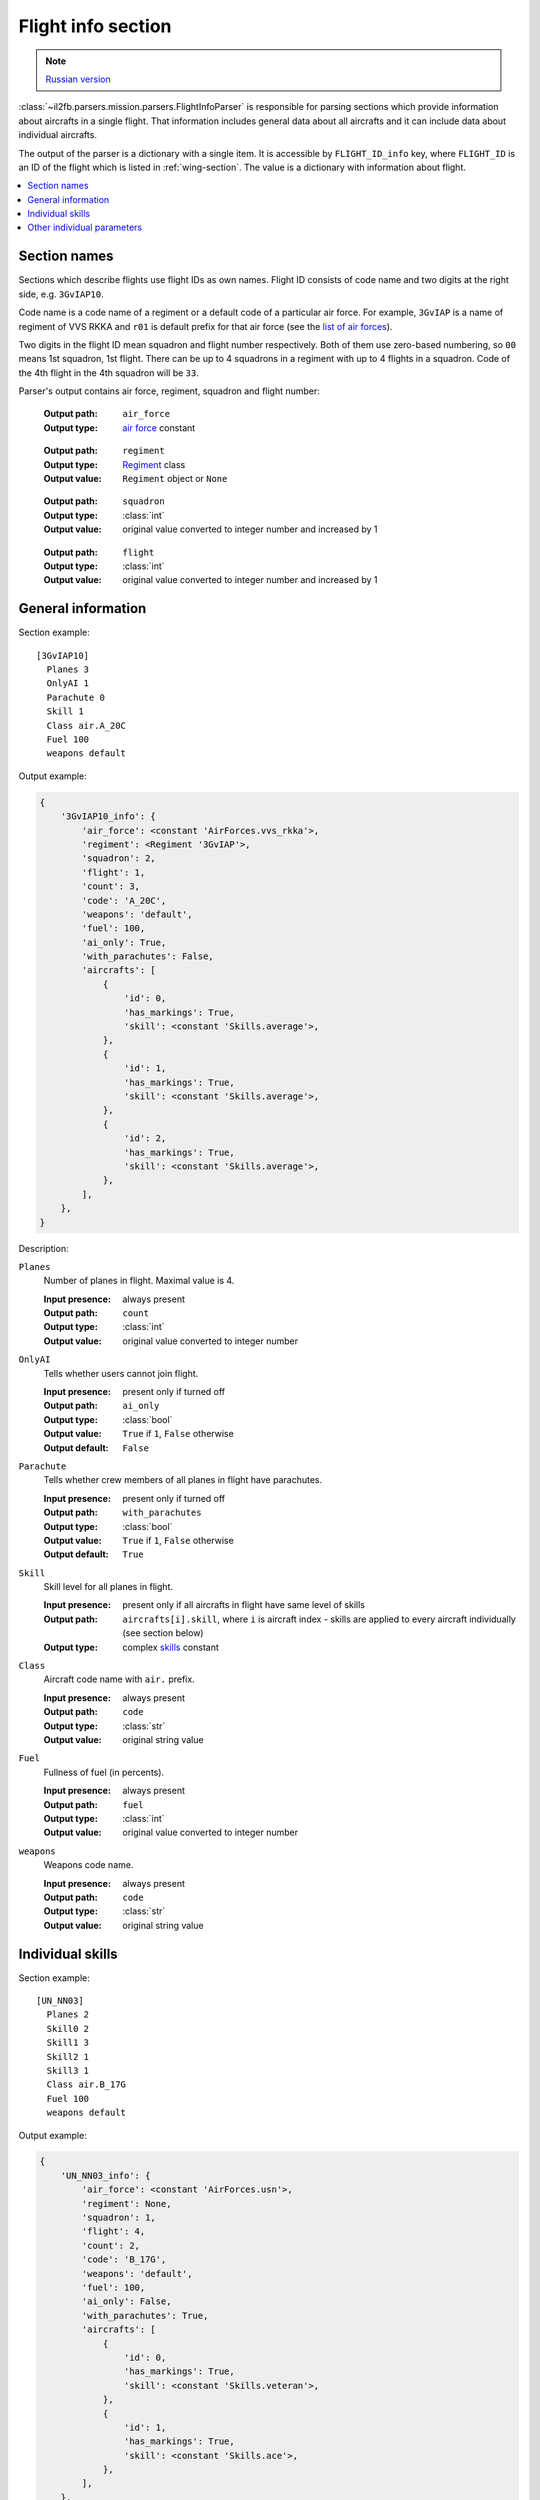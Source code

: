 .. _flight-info-section:

Flight info section
===================

.. note::

    `Russian version <https://github.com/IL2HorusTeam/il2fb-mission-parser/wiki/%D0%A1%D0%B5%D0%BA%D1%86%D0%B8%D1%8F-Flight-info>`_

:class:`~il2fb.parsers.mission.parsers.FlightInfoParser` is responsible for
parsing sections which provide information about aircrafts in a single flight.
That information includes general data about all aircrafts and it can include
data about individual aircrafts.

The output of the parser is a dictionary with a single item. It is accessible
by ``FLIGHT_ID_info`` key, where ``FLIGHT_ID`` is an ID of the flight which is
listed in :ref:`wing-section`. The value is a dictionary with information about
flight.

.. contents::
    :local:
    :depth: 1
    :backlinks: none


Section names
-------------

Sections which describe flights use flight IDs as own names. Flight ID consists
of code name and two digits at the right side, e.g. ``3GvIAP10``.

Code name is a code name of a regiment or a default code of a particular air
force. For example, ``3GvIAP`` is a name of regiment of VVS RKKA and ``r01``
is default prefix for that air force (see the
`list of air forces <http://bit.ly/1lGPDPE>`_).

Two digits in the flight ID mean squadron and flight number respectively. Both
of them use zero-based numbering, so ``00`` means 1st squadron, 1st flight.
There can be up to 4 squadrons in a regiment with up to 4 flights in a
squadron. Code of the 4th flight in the 4th squadron will be ``33``.

Parser's output contains air force, regiment, squadron and flight number:

  :Output path: ``air_force``
  :Output type: `air force`_ constant

..

  :Output path: ``regiment``
  :Output type: `Regiment`_ class
  :Output value: ``Regiment`` object or ``None``

..

  :Output path: ``squadron``
  :Output type: :class:`int`
  :Output value: original value converted to integer number and increased by 1

..

  :Output path: ``flight``
  :Output type: :class:`int`
  :Output value: original value converted to integer number and increased by 1


General information
-------------------

Section example::

  [3GvIAP10]
    Planes 3
    OnlyAI 1
    Parachute 0
    Skill 1
    Class air.A_20C
    Fuel 100
    weapons default

Output example:

.. code-block:: python

  {
      '3GvIAP10_info': {
          'air_force': <constant 'AirForces.vvs_rkka'>,
          'regiment': <Regiment '3GvIAP'>,
          'squadron': 2,
          'flight': 1,
          'count': 3,
          'code': 'A_20C',
          'weapons': 'default',
          'fuel': 100,
          'ai_only': True,
          'with_parachutes': False,
          'aircrafts': [
              {
                  'id': 0,
                  'has_markings': True,
                  'skill': <constant 'Skills.average'>,
              },
              {
                  'id': 1,
                  'has_markings': True,
                  'skill': <constant 'Skills.average'>,
              },
              {
                  'id': 2,
                  'has_markings': True,
                  'skill': <constant 'Skills.average'>,
              },
          ],
      },
  }

Description:

``Planes``
  Number of planes in flight. Maximal value is 4.

  :Input presence: always present
  :Output path: ``count``
  :Output type: :class:`int`
  :Output value: original value converted to integer number

``OnlyAI``
  Tells whether users cannot join flight.

  :Input presence: present only if turned off
  :Output path: ``ai_only``
  :Output type: :class:`bool`
  :Output value: ``True`` if ``1``, ``False`` otherwise
  :Output default: ``False``

``Parachute``
  Tells whether crew members of all planes in flight have parachutes.

  :Input presence: present only if turned off
  :Output path: ``with_parachutes``
  :Output type: :class:`bool`
  :Output value: ``True`` if ``1``, ``False`` otherwise
  :Output default: ``True``

``Skill``
  Skill level for all planes in flight.

  :Input presence:
    present only if all aircrafts in flight have same level of skills
  :Output path:
    ``aircrafts[i].skill``, where ``i`` is aircraft index - skills are applied
    to every aircraft individually (see section below)
  :Output type: complex `skills`_ constant

``Class``
  Aircraft code name with ``air.`` prefix.

  :Input presence: always present
  :Output path: ``code``
  :Output type: :class:`str`
  :Output value: original string value

``Fuel``
  Fullness of fuel (in percents).

  :Input presence: always present
  :Output path: ``fuel``
  :Output type: :class:`int`
  :Output value: original value converted to integer number

``weapons``
  Weapons code name.

  :Input presence: always present
  :Output path: ``code``
  :Output type: :class:`str`
  :Output value: original string value

Individual skills
-----------------

Section example::

  [UN_NN03]
    Planes 2
    Skill0 2
    Skill1 3
    Skill2 1
    Skill3 1
    Class air.B_17G
    Fuel 100
    weapons default

Output example:

.. code-block:: python

    {
        'UN_NN03_info': {
            'air_force': <constant 'AirForces.usn'>,
            'regiment': None,
            'squadron': 1,
            'flight': 4,
            'count': 2,
            'code': 'B_17G',
            'weapons': 'default',
            'fuel': 100,
            'ai_only': False,
            'with_parachutes': True,
            'aircrafts': [
                {
                    'id': 0,
                    'has_markings': True,
                    'skill': <constant 'Skills.veteran'>,
                },
                {
                    'id': 1,
                    'has_markings': True,
                    'skill': <constant 'Skills.ace'>,
                },
            ],
        },
    }

As you can see in the previous section, flight info can contain ``Skill``
parameter. It defines skill level for all aircrafts in the flight. However,
if you need to override skill level even for a single aircraft, ``Skill``
paramenter will be decomposed into 4 (even if you have less than 4 aircraft in
the flight): ``Skill0``, ``Skill1``, ``Skill2`` and ``Skill3``. In our example
we have 2 aircrafts in a flight with veteran (``Skill0 2``) and ace
(``Skill1 3``) skill levels respectively. Other skill entries (``Skill2 1`` and
``Skill3 1``) have really no meaning. Their values are equal to default skill
level for this flight which was set before overriding.


Other individual parameters
---------------------------

Section example::

  [UN_NN02]
    Planes 1
    Skill 1
    Class air.B_17G
    Fuel 100
    weapons default
    skin0 RRG_N7-B_Damaged.bmp
    noseart0 Angry_Ox.bmp
    pilot0 fi_18.bmp
    numberOn0 0
    spawn0 0_Static

Output example:

.. code-block:: python

    {
        'UN_NN02_info': {
            'air_force': <constant 'AirForces.usn'>,
            'regiment': None,
            'squadron': 1,
            'flight': 3,
            'count': 1,
            'code': 'B_17G',
            'weapons': 'default',
            'fuel': 100,
            'ai_only': False,
            'with_parachutes': True,
            'aircrafts': [
                {
                    'id': 0,
                    'has_markings': False,
                    'skill': <constant 'Skills.average'>,
                    'aircraft_skin': 'RRG_N7-B_Damaged.bmp',
                    'pilot_skin': 'fi_18.bmp',
                    'nose_art': 'Angry_Ox.bmp',
                    'spawn_object': '0_Static',
                },
            ],
        },
    }

As you can see from the previous examples, parsed individual aircraft
parameters are stored in ``aircrafts`` list. Each element of this list is a
dictionary with information about a single aircraft.

Aircraft ID is accessed by ``id`` key. ID is a number in range 0-3.

We have discussed individual skills already: skill level is accessed by
``skill`` key.

Flight information section may contain some extra individual parameters which
are suffixed by aircraft ID they are related to:

``skinX``
  Name of custom skin for aircraft with ID ``X``.

  :Input presence: present only if non-default skin was selected
  :Output path: ``aircraft_skin``
  :Output type: :class:`str`
  :Output value: original string value

``noseartX``
  Name of used nose art for aircraft with ID ``X``.

  :Input presence: present only if nose art was selected
  :Output path: ``nose_art``
  :Output type: :class:`str`
  :Output value: original string value

``pilotX``
  Name of custom skin for crew members of aircraft with ID ``X``.

  :Input presence: present only if non-default skin was selected
  :Output path: ``pilot_skin``
  :Output type: :class:`str`
  :Output value: original string value

``numberOnX``
  Tells whether markings are present for aircraft with ID ``X``.

  :Input presence: present only if turned off
  :Output path: ``has_markings``
  :Output type: :class:`bool`
  :Output value: ``True`` if ``1``, ``False`` otherwise
  :Output default: ``True``

``spawnX``
  ID of static object which is used for spawning aircraft with ID ``X``.

  :Input presence: present only if spawn object was set
  :Output path: ``spawn_object``
  :Output type: :class:`str`
  :Output value: original string value


.. _skills: https://github.com/IL2HorusTeam/il2fb-commons/blob/master/il2fb/commons/__init__.py#L27
.. _air force: https://github.com/IL2HorusTeam/il2fb-commons/blob/master/il2fb/commons/organization.py#L89
.. _Regiment: https://github.com/IL2HorusTeam/il2fb-commons/blob/master/il2fb/commons/organization.py#L236
